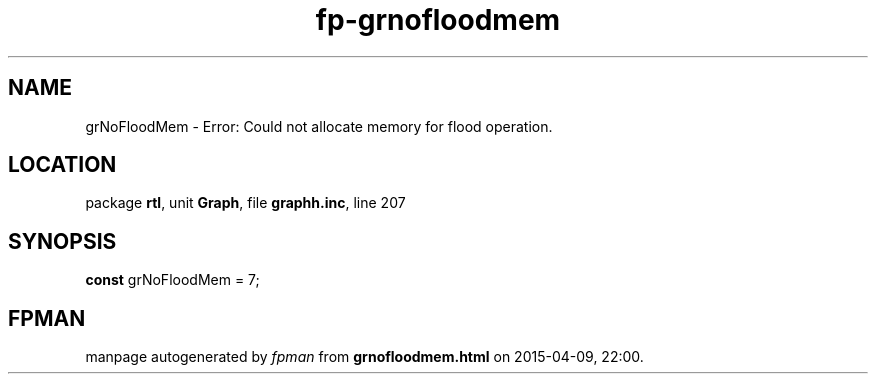 .\" file autogenerated by fpman
.TH "fp-grnofloodmem" 3 "2014-03-14" "fpman" "Free Pascal Programmer's Manual"
.SH NAME
grNoFloodMem - Error: Could not allocate memory for flood operation.
.SH LOCATION
package \fBrtl\fR, unit \fBGraph\fR, file \fBgraphh.inc\fR, line 207
.SH SYNOPSIS
\fBconst\fR grNoFloodMem = 7;

.SH FPMAN
manpage autogenerated by \fIfpman\fR from \fBgrnofloodmem.html\fR on 2015-04-09, 22:00.

